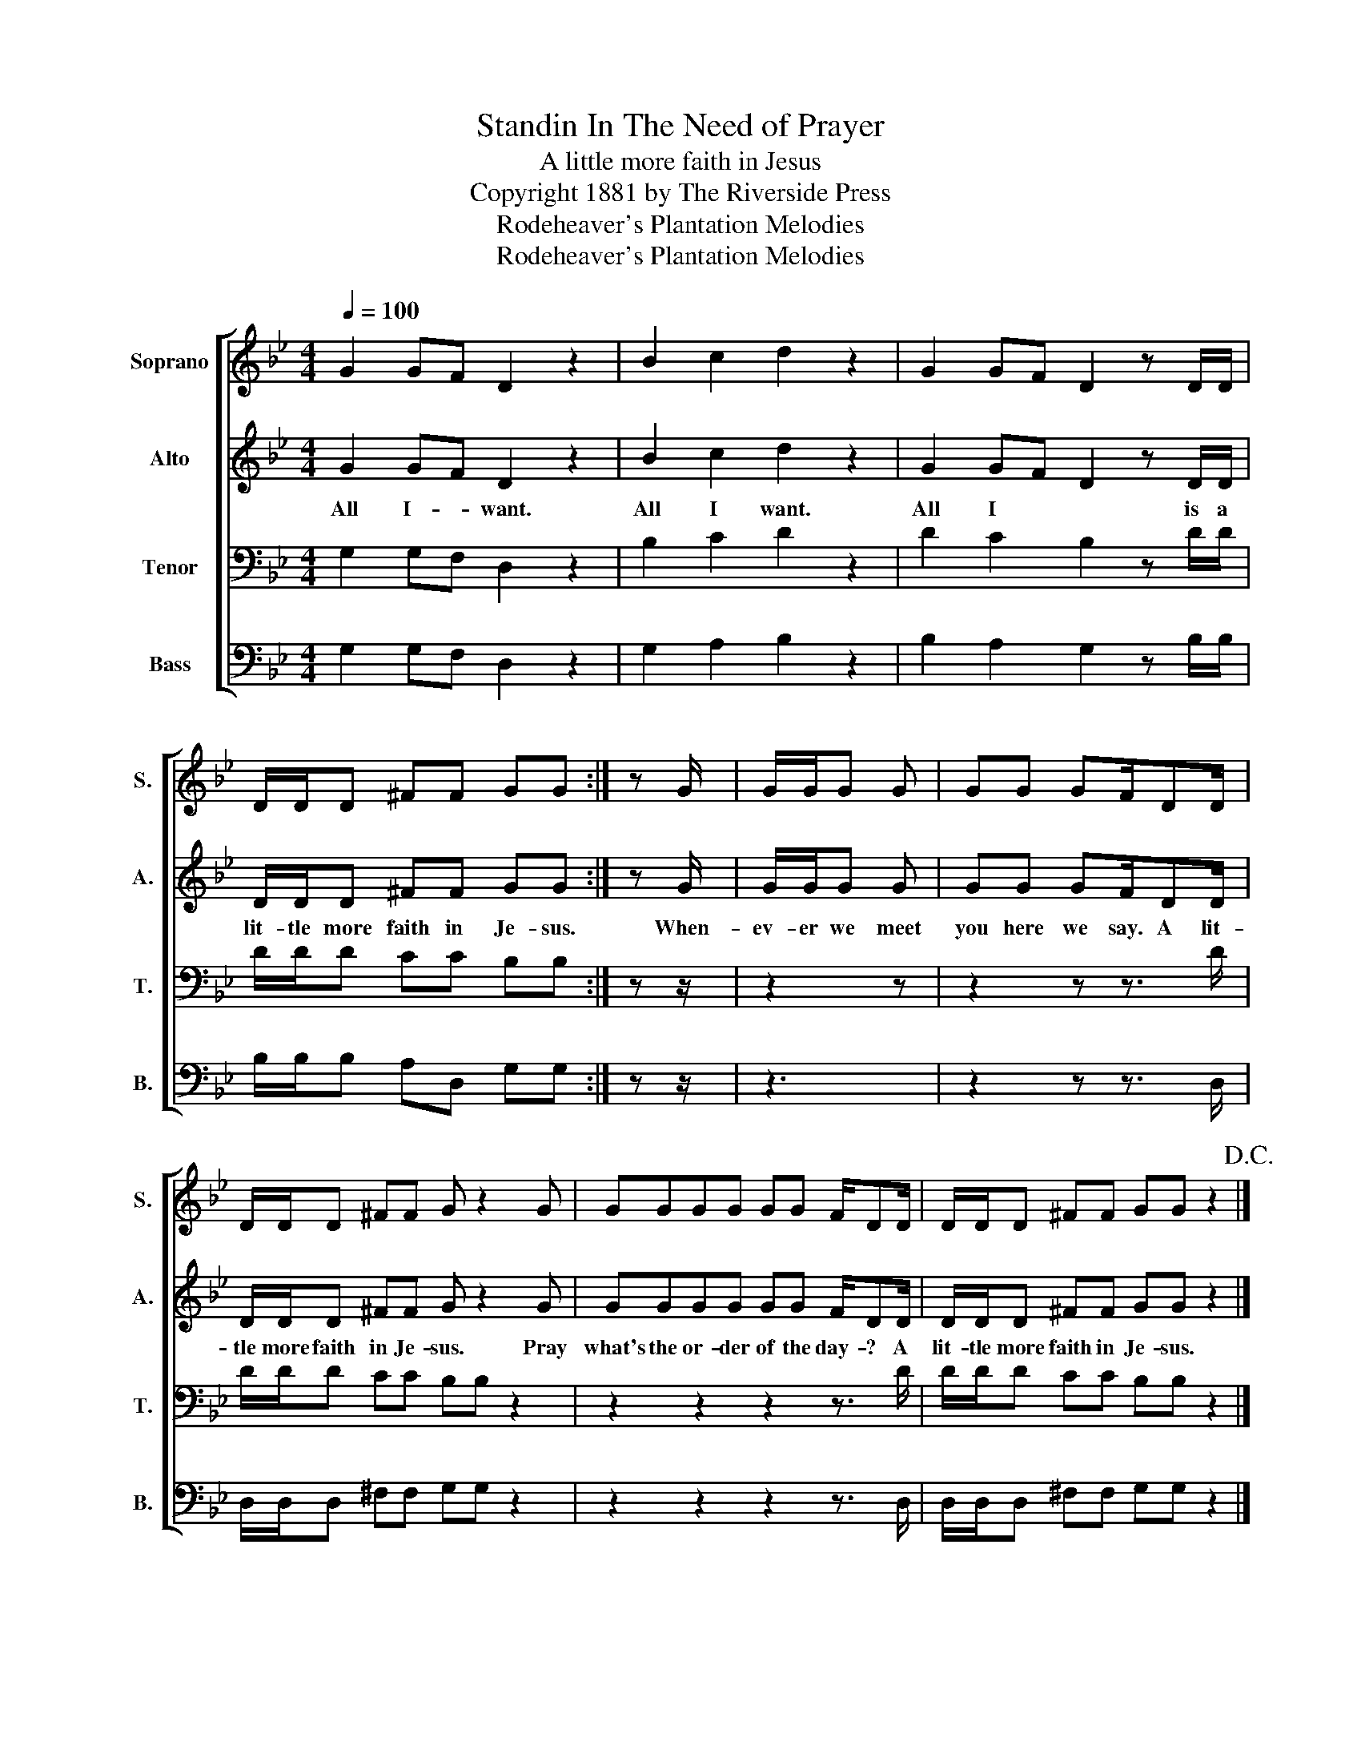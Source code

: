 X:1
T:Standin In The Need of Prayer
T:A little more faith in Jesus
T:Copyright 1881 by The Riverside Press
T:Rodeheaver's Plantation Melodies
T:Rodeheaver's Plantation Melodies
Z:Rodeheaver's Plantation Melodies
%%score [ 1 2 3 4 ]
L:1/8
Q:1/4=100
M:4/4
K:Bb
V:1 treble nm="Soprano" snm="S."
V:2 treble nm="Alto" snm="A."
V:3 bass nm="Tenor" snm="T."
V:4 bass nm="Bass" snm="B."
V:1
 G2 GF D2 z2 | B2 c2 d2 z2 | G2 GF D2 z D/D/ | D/D/D ^FF GG :| z G/ | G/G/G G | GG GF/DD/ | %7
 D/D/D ^FF G z2 G | GGGG GG F/DD/ | D/D/D ^FF GG z2!D.C.! |] %10
V:2
 G2 GF D2 z2 | B2 c2 d2 z2 | G2 GF D2 z D/D/ | D/D/D ^FF GG :| z G/ | G/G/G G | GG GF/DD/ | %7
w: All I- * want.|All I want.|All I * * is a|lit- tle more faith in Je- sus.|When-|ev- er we meet|you here we say. A lit-|
 D/D/D ^FF G z2 G | GGGG GG F/DD/ | D/D/D ^FF GG z2 |] %10
w: tle more faith in Je- sus. Pray|what's the or- der of the day- ? A|lit- tle more faith in Je- sus.|
V:3
 G,2 G,F, D,2 z2 | B,2 C2 D2 z2 | D2 C2 B,2 z D/D/ | D/D/D CC B,B, :| z z/ | z2 z | z2 z z3/2 D/ | %7
 D/D/D CC B,B, z2 | z2 z2 z2 z3/2 D/ | D/D/D CC B,B, z2 |] %10
V:4
 G,2 G,F, D,2 z2 | G,2 A,2 B,2 z2 | B,2 A,2 G,2 z B,/B,/ | B,/B,/B, A,D, G,G, :| z z/ | z3 | %6
 z2 z z3/2 D,/ | D,/D,/D, ^F,F, G,G, z2 | z2 z2 z2 z3/2 D,/ | D,/D,/D, ^F,F, G,G, z2 |] %10

